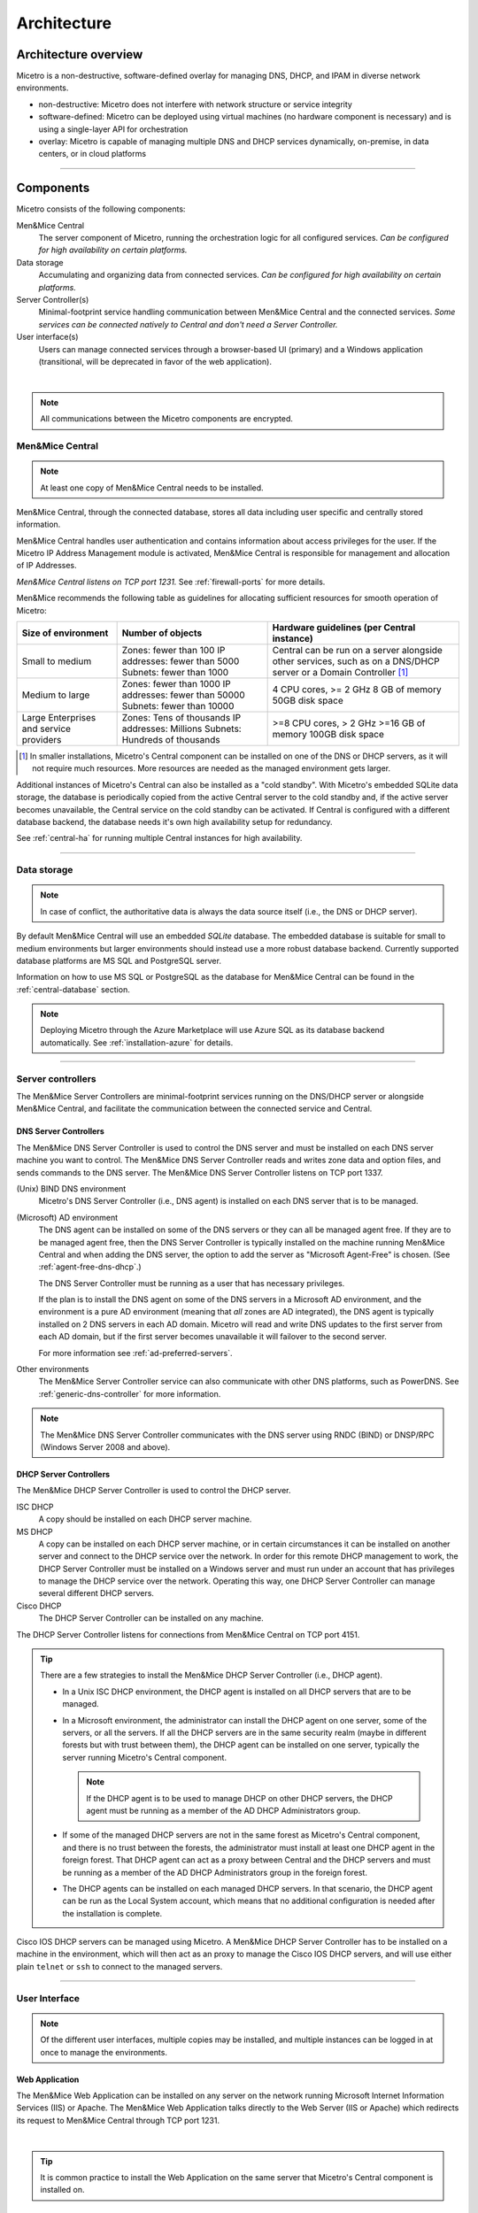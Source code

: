 .. meta::
   :description: Architecture design of Micetro by Men&Mice
   :keywords: Micetro, system design, hardware requirements, DDI components

.. _architecture:

Architecture
************

.. _architecture-overview:

Architecture overview
=====================

Micetro is a non-destructive, software-defined overlay for managing DNS, DHCP, and IPAM in diverse network environments.

.. image:: ../../images/Micetro-Mockup-1.png
  :width: 50%
  :align: center

* non-destructive: Micetro does not interfere with network structure or service integrity

* software-defined: Micetro can be deployed using virtual machines (no hardware component is necessary) and is using a single-layer API for orchestration

* overlay: Micetro is capable of managing multiple DNS and DHCP services dynamically, on-premise, in data centers, or in cloud platforms

----

Components
==========

Micetro consists of the following components:

Men&Mice Central
  The server component of Micetro, running the orchestration logic for all configured services. *Can be configured for high availability on certain platforms.*

Data storage
  Accumulating and organizing data from connected services. *Can be configured for high availability on certain platforms.*

Server Controller(s)
  Minimal-footprint service handling communication between Men&Mice Central and the connected services. *Some services can be connected natively to Central and don't need a Server Controller.*

User interface(s)
  Users can manage connected services through a browser-based UI (primary) and a Windows application (transitional, will be deprecated in favor of the web application).

.. image:: ../../images/micetro-mockup-2.png
  :width: 100%
  :align: center
|
.. note::
  All communications between the Micetro components are encrypted.

Men&Mice Central
----------------

.. note::
  At least one copy of Men&Mice Central needs to be installed.

.. _about-central:

Men&Mice Central, through the connected database, stores all data including user specific and centrally stored information.

Men&Mice Central handles user authentication and contains information about access privileges for the user. If the Micetro IP Address Management module is activated, Men&Mice Central is responsible for management and allocation of IP Addresses.

*Men&Mice Central listens on TCP port 1231.* See :ref:`firewall-ports` for more details.

Men&Mice recommends the following table as guidelines for allocating sufficient resources for smooth operation of Micetro:

+-----------------------+--------------------------------+-------------------------------------------------+
| Size of environment   | Number of objects              | Hardware guidelines (per Central instance)      |
+=======================+================================+=================================================+
|                       | Zones: fewer than 100          | Central can be run on a server alongside other  |
| Small to medium       | IP addresses: fewer than 5000  | services, such as on a DNS/DHCP server          |
|                       | Subnets: fewer than 1000       | or a Domain Controller [1]_                     |
+-----------------------+--------------------------------+-------------------------------------------------+
|                       | Zones: fewer than 1000         | 4 CPU cores,                                    |
| Medium to large       | IP addresses: fewer than 50000 | >= 2 GHz                                        |
|                       | Subnets: fewer than 10000      | 8 GB of memory                                  |
|                       |                                | 50GB disk space                                 |
+-----------------------+--------------------------------+-------------------------------------------------+
|                       | Zones: Tens of thousands       | >=8 CPU cores,                                  |
| Large Enterprises     | IP addresses: Millions         | > 2 GHz                                         |
| and service providers | Subnets: Hundreds of thousands | >=16 GB of memory                               |
|                       |                                | 100GB disk space                                |
+-----------------------+--------------------------------+-------------------------------------------------+

.. [1] In smaller installations, Micetro's Central component can be installed on one of the DNS or DHCP servers, as it will not require much resources. More resources are needed as the managed environment gets larger.

..
  If the organization is using Active Directory (AD) and wishes to use AD user authentication, Men&Mice Central must be installed on a Microsoft Windows member server in the domain. All users in that domain, that forest, and trusted forests, will be able to authenticate in Micetro, given that they have been granted access in Micetro. As the other Micetro components (DNS Server Controller and DHCP Server Controller) can be installed on the DNS and DHCP servers, Micetro can manage DNS and DHCP servers that reside in forests where there is no trust between the forest where Central is installed and DNS/DHCP is installed. See :ref:`active-directory` for more information.
  .. image:: ../../images/central-arch-old.png
    :width: 80%
    :align: center

Additional instances of Micetro's Central can also be installed as a "cold standby". With Micetro's embedded SQLite data storage, the database is periodically copied from the active Central server to the cold standby and, if the active server becomes unavailable, the Central service on the cold standby can be activated. If Central is configured with a different database backend, the database needs it's own high availability setup for redundancy.

See :ref:`central-ha` for running multiple Central instances for high availability.

----

Data storage
------------

.. note::
  In case of conflict, the authoritative data is always the data source itself (i.e., the DNS or DHCP server).

By default Men&Mice Central will use an embedded *SQLite* database.  The embedded database is suitable for small to medium environments but larger environments should instead use a more robust database backend. Currently supported database platforms are MS SQL and PostgreSQL server.

Information on how to use MS SQL or PostgreSQL as the database for Men&Mice Central can be found in the :ref:`central-database` section.

.. note::
  Deploying Micetro through the Azure Marketplace will use Azure SQL as its database backend automatically. See :ref:`installation-azure` for details.

----

Server controllers
------------------

The Men&Mice Server Controllers are minimal-footprint services running on the DNS/DHCP server or alongside Men&Mice Central, and facilitate the communication between the connected service and Central.

.. _about-dns-controller:

DNS Server Controllers
^^^^^^^^^^^^^^^^^^^^^^

The Men&Mice DNS Server Controller is used to control the DNS server and must be installed on each DNS server machine you want to control. The Men&Mice DNS Server Controller reads and writes zone data and option files, and sends commands to the DNS server. The Men&Mice DNS Server Controller listens on TCP port 1337.

(Unix) BIND DNS environment
  Micetro's DNS Server Controller (i.e., DNS agent) is installed on each DNS server that is to be managed.

(Microsoft) AD environment
  The DNS agent can be installed on some of the DNS servers or they can all be managed agent free. If they are to be managed agent free, then the DNS Server Controller is typically installed on the machine running Men&Mice Central and when adding the DNS server, the option to add the server as "Microsoft Agent-Free" is chosen. (See :ref:`agent-free-dns-dhcp`.)

  The DNS Server Controller must be running as a user that has necessary privileges.

  If the plan is to install the DNS agent on some of the DNS servers in a Microsoft AD environment, and the environment is a pure AD environment (meaning that *all* zones are AD integrated), the DNS agent is typically installed on 2 DNS servers in each AD domain. Micetro will read and write DNS updates to the first server from each AD domain, but if the first server becomes unavailable it will failover to the second server.

  For more information see :ref:`ad-preferred-servers`.

Other environments
  The Men&Mice Server Controller service can also communicate with other DNS platforms, such as PowerDNS. See :ref:`generic-dns-controller` for more information.

.. note::
  The Men&Mice DNS Server Controller communicates with the DNS server using RNDC (BIND) or DNSP/RPC (Windows Server 2008 and above).

.. _about-dhcp-controller:

DHCP Server Controllers
^^^^^^^^^^^^^^^^^^^^^^^

The Men&Mice DHCP Server Controller is used to control the DHCP server.

ISC DHCP
  A copy should be installed on each DHCP server machine.

MS DHCP
  A copy can be installed on each DHCP server machine, or in certain circumstances it can be installed on another server and connect to the DHCP service over the network. In order for this remote DHCP management to work, the DHCP Server Controller must be installed on a Windows server and must run under an account that has privileges to manage the DHCP service over the network. Operating this way, one DHCP Server Controller can manage several different DHCP servers.

Cisco DHCP
  The DHCP Server Controller can be installed on any machine.

The DHCP Server Controller listens for connections from Men&Mice Central on TCP port 4151.

.. tip::
  There are a few strategies to install the Men&Mice DHCP Server Controller (i.e., DHCP agent).

  * In a Unix ISC DHCP environment, the DHCP agent is installed on all DHCP servers that are to be managed.

  * In a Microsoft environment, the administrator can install the DHCP agent on one server, some of the servers, or all the servers. If all the DHCP servers are in the same security realm (maybe in different forests but with trust between them), the DHCP agent can be installed on one server, typically the server running Micetro's Central component.

    .. note::
      If the DHCP agent is to be used to manage DHCP on other DHCP servers, the DHCP agent must be running as a member of the AD DHCP Administrators group.

  * If some of the managed DHCP servers are not in the same forest as Micetro's Central component, and there is no trust between the forests, the administrator must install at least one DHCP agent in the foreign forest. That DHCP agent can act as a proxy between Central and the DHCP servers and must be running as a member of the AD DHCP Administrators group in the foreign forest.

  * The DHCP agents can be installed on each managed DHCP servers. In that scenario, the DHCP agent can be run as the Local System account, which means that no additional configuration is needed after the installation is complete.

Cisco IOS DHCP servers can be managed using Micetro. A Men&Mice DHCP Server Controller has to be installed on a machine in the environment, which will then act as an proxy to manage the Cisco IOS DHCP servers, and will use either plain ``telnet`` or ``ssh`` to connect to the managed servers.

----

.. _about-ui:

User Interface
--------------

.. note::
  Of the different user interfaces, multiple copies may be installed, and multiple instances can be logged in at once to manage the environments.

.. _about-webapp:

Web Application
^^^^^^^^^^^^^^^

The Men&Mice Web Application can be installed on any server on the network running Microsoft Internet Information Services (IIS) or Apache. The Men&Mice Web Application talks directly to the Web Server (IIS or Apache) which redirects its request to Men&Mice Central through TCP port 1231.

.. image:: ../../images/IPAM1.png
  :width: 80%
  :align: center
|
.. tip::
  It is common practice to install the Web Application on the same server that Micetro's Central component is installed on.

.. _about-console:

Management Console
^^^^^^^^^^^^^^^^^^

Micetro's Management Console is a Windows-only rich client that can be installed on as many client computers as required, and is typically installed on each administrator's workstation.

.. image:: ../../images/console-Micetro.png
  :width: 80%
  :align: center
|
.. important::
  The Management Console is being deprecated in favor of the web application. No new features will be added to the Management Console.

..
  Middle Layer
  ------------
  The middle layer is responsible for collecting and synchronizing data and handle requests from different Interfaces. Men&Mice Central has its own database to store all related data. (See :ref:`central-database`.)  To retrieve data from the different data sources it uses various methods, as listed above.  It might also communicate to other services in order to get or set information - e.g., Microsoft Active Directory to authenticate users. (See :ref:`webapp-sso`.)

.. _about-virtual-appliances:

Men&Mice Virtual Appliances (Optional)
--------------------------------------

There are two types of Men&Mice Virtual Appliances: a DNS/DHCP Appliance and a DNS Caching Appliance.

The DNS/DHCP Appliance can be used as both a DNS and a DHCP server. Once the DNS/DHCP appliance has been configured, you work with the DNS and DHCP server just as you would work with the BIND and ISC DHCP servers. See :ref:`dns-dhcp-appliance` for more information.

The DNS Caching Appliance contains a high-performance Caching-only DNS server. See :ref:`caching-appliance` for more information.
